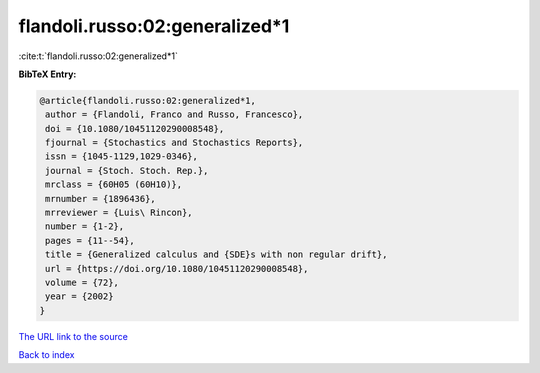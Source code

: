 flandoli.russo:02:generalized*1
===============================

:cite:t:`flandoli.russo:02:generalized*1`

**BibTeX Entry:**

.. code-block:: bibtex

   @article{flandoli.russo:02:generalized*1,
    author = {Flandoli, Franco and Russo, Francesco},
    doi = {10.1080/10451120290008548},
    fjournal = {Stochastics and Stochastics Reports},
    issn = {1045-1129,1029-0346},
    journal = {Stoch. Stoch. Rep.},
    mrclass = {60H05 (60H10)},
    mrnumber = {1896436},
    mrreviewer = {Luis\ Rincon},
    number = {1-2},
    pages = {11--54},
    title = {Generalized calculus and {SDE}s with non regular drift},
    url = {https://doi.org/10.1080/10451120290008548},
    volume = {72},
    year = {2002}
   }
`The URL link to the source <ttps://doi.org/10.1080/10451120290008548}>`_


`Back to index <../By-Cite-Keys.html>`_
